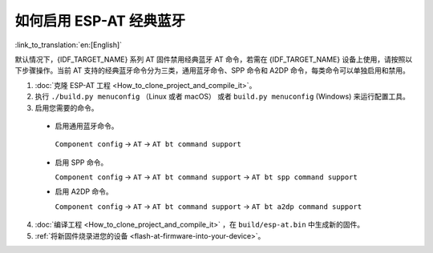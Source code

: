 如何启用 ESP-AT 经典蓝牙
======================================

:link_to_translation:`en:[English]`

默认情况下，{IDF_TARGET_NAME} 系列 AT 固件禁用经典蓝牙 AT 命令，若需在 {IDF_TARGET_NAME} 设备上使用，请按照以下步骤操作。当前 AT 支持的经典蓝牙命令分为三类，通用蓝牙命令、SPP 命令和 A2DP 命令，每类命令可以单独启用和禁用。

1. :doc:`克隆 ESP-AT 工程 <How_to_clone_project_and_compile_it>`。
2. 执行 ``./build.py menuconfig`` （Linux 或者 macOS） 或者 ``build.py menuconfig`` (Windows) 来运行配置工具。
3. 启用您需要的命令。

  - 启用通用蓝牙命令。

   ``Component config`` -> ``AT`` -> ``AT bt command support``

  - 启用 SPP 命令。

    ``Component config`` -> ``AT`` -> ``AT bt command support`` -> ``AT bt spp command support``

  - 启用 A2DP 命令。

    ``Component config`` -> ``AT`` -> ``AT bt command support`` -> ``AT bt a2dp command support``

4. :doc:`编译工程 <How_to_clone_project_and_compile_it>` ，在 ``build/esp-at.bin`` 中生成新的固件。
5. :ref:`将新固件烧录进您的设备 <flash-at-firmware-into-your-device>`。
